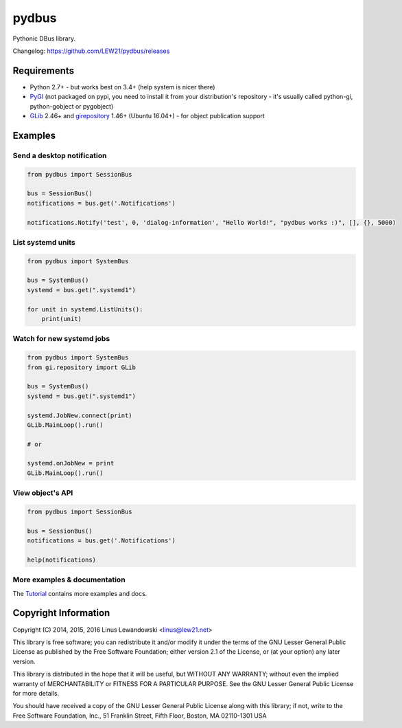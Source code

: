 pydbus
======
.. image:: https://travis-ci.org/LEW21/pydbus.svg?branch=master
    :target: https://travis-ci.org/LEW21/pydbus
.. image:: https://badge.fury.io/py/pydbus.svg
    :target: https://badge.fury.io/py/pydbus

Pythonic DBus library.

Changelog: https://github.com/LEW21/pydbus/releases

Requirements
------------
* Python 2.7+ - but works best on 3.4+ (help system is nicer there)
* PyGI_ (not packaged on pypi, you need to install it from your distribution's repository - it's usually called python-gi, python-gobject or pygobject)
* GLib_ 2.46+ and girepository_ 1.46+ (Ubuntu 16.04+) - for object publication support

.. _PyGI: https://wiki.gnome.org/Projects/PyGObject
.. _GLib: https://developer.gnome.org/glib/
.. _girepository: https://wiki.gnome.org/Projects/GObjectIntrospection

Examples
--------

Send a desktop notification
~~~~~~~~~~~~~~~~~~~~~~~~~~~
.. code-block:: python

	from pydbus import SessionBus

	bus = SessionBus()
	notifications = bus.get('.Notifications')

	notifications.Notify('test', 0, 'dialog-information', "Hello World!", "pydbus works :)", [], {}, 5000)

List systemd units
~~~~~~~~~~~~~~~~~~
.. code-block:: python

	from pydbus import SystemBus

	bus = SystemBus()
	systemd = bus.get(".systemd1")

	for unit in systemd.ListUnits():
	    print(unit)

Watch for new systemd jobs
~~~~~~~~~~~~~~~~~~~~~~~~~~
.. code-block:: python

	from pydbus import SystemBus
	from gi.repository import GLib

	bus = SystemBus()
	systemd = bus.get(".systemd1")

	systemd.JobNew.connect(print)
	GLib.MainLoop().run()

	# or

	systemd.onJobNew = print
	GLib.MainLoop().run()

View object's API
~~~~~~~~~~~~~~~~~
.. code-block:: python

	from pydbus import SessionBus

	bus = SessionBus()
	notifications = bus.get('.Notifications')

	help(notifications)

More examples & documentation
~~~~~~~~~~~~~~~~~~~~~~~~~~~~~

The Tutorial_ contains more examples and docs.

.. _Tutorial: https://github.com/LEW21/pydbus/blob/master/doc/tutorial.rst

Copyright Information
---------------------

Copyright (C) 2014, 2015, 2016 Linus Lewandowski <linus@lew21.net>

This library is free software; you can redistribute it and/or
modify it under the terms of the GNU Lesser General Public
License as published by the Free Software Foundation; either
version 2.1 of the License, or (at your option) any later version.

This library is distributed in the hope that it will be useful,
but WITHOUT ANY WARRANTY; without even the implied warranty of
MERCHANTABILITY or FITNESS FOR A PARTICULAR PURPOSE.  See the GNU
Lesser General Public License for more details.

You should have received a copy of the GNU Lesser General Public
License along with this library; if not, write to the Free Software
Foundation, Inc., 51 Franklin Street, Fifth Floor, Boston, MA  02110-1301  USA
